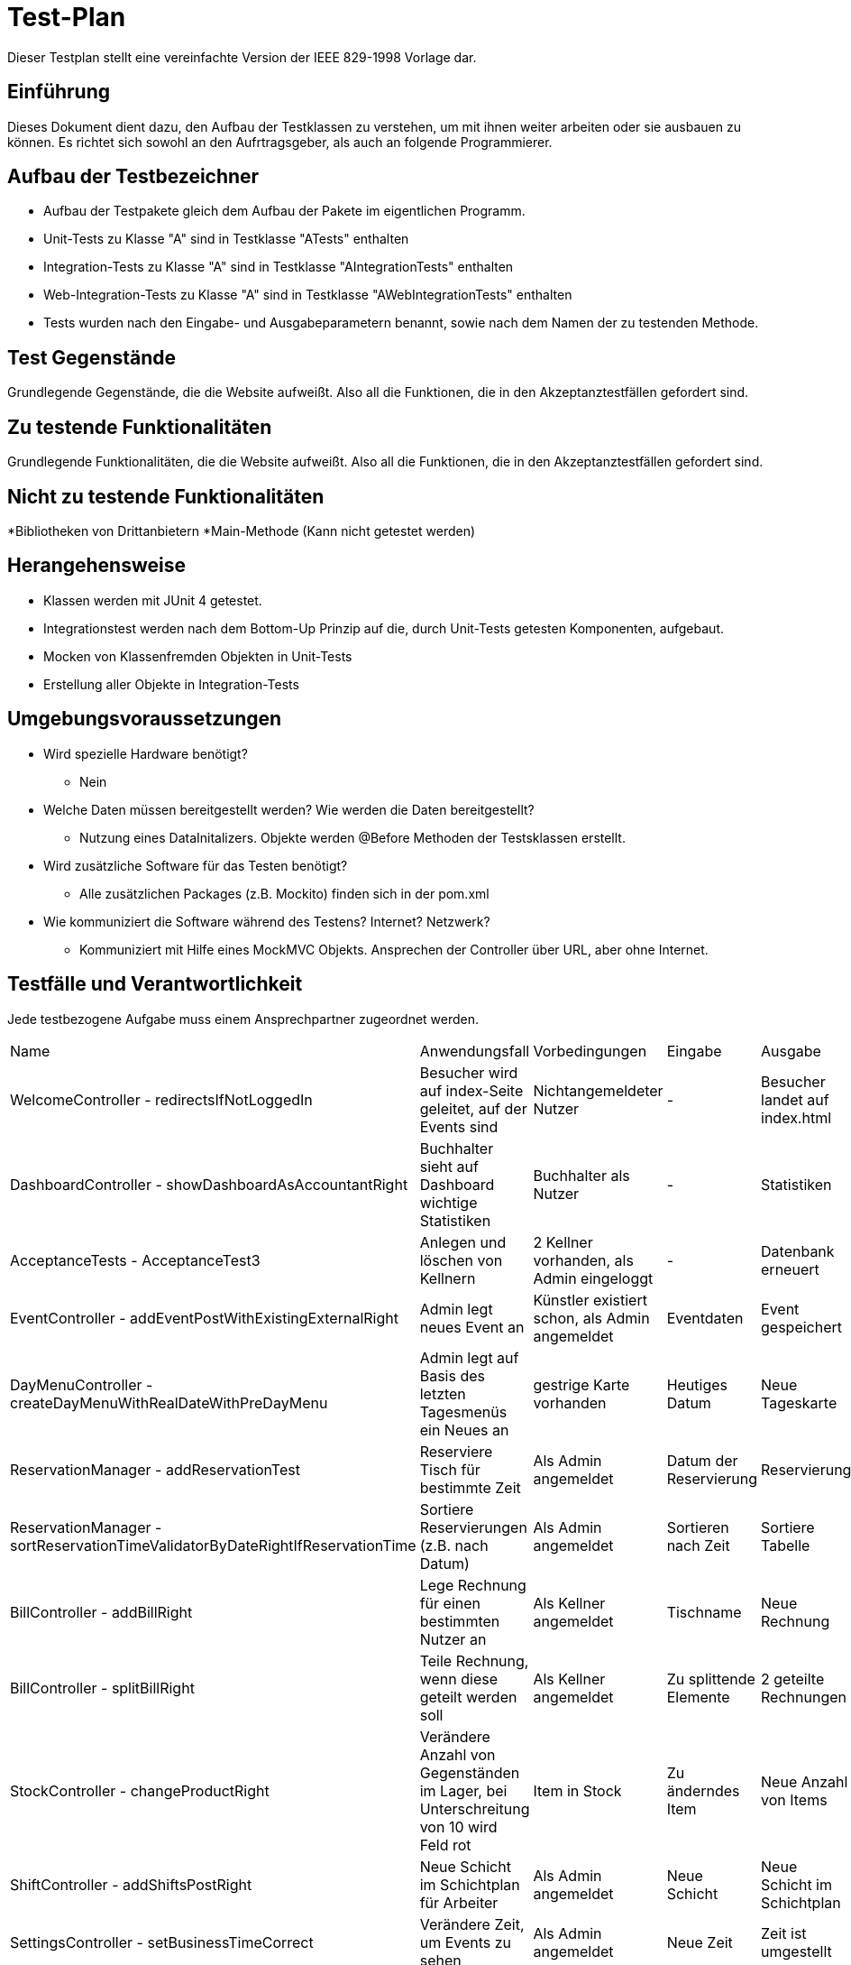 = Test-Plan

Dieser Testplan stellt eine vereinfachte Version der IEEE 829-1998 Vorlage dar.

== Einführung
Dieses Dokument dient dazu, den Aufbau der Testklassen zu verstehen, um mit ihnen weiter arbeiten oder sie ausbauen zu können. Es richtet sich sowohl an den Aufrtragsgeber, als auch an folgende Programmierer.

== Aufbau der Testbezeichner
* Aufbau der Testpakete gleich dem Aufbau der Pakete im eigentlichen Programm.
* Unit-Tests zu Klasse "A" sind in Testklasse "ATests" enthalten
* Integration-Tests zu Klasse "A" sind in Testklasse "AIntegrationTests" enthalten
* Web-Integration-Tests zu Klasse "A" sind in Testklasse "AWebIntegrationTests" enthalten
* Tests wurden nach den Eingabe- und Ausgabeparametern benannt, sowie nach dem Namen der zu testenden Methode.

== Test Gegenstände
Grundlegende Gegenstände, die die Website aufweißt. Also all die Funktionen, die in den Akzeptanztestfällen gefordert sind.

== Zu testende Funktionalitäten
Grundlegende Funktionalitäten, die die Website aufweißt. Also all die Funktionen, die in den Akzeptanztestfällen gefordert sind.

== Nicht zu testende Funktionalitäten
*Bibliotheken von Drittanbietern
*Main-Methode (Kann nicht getestet werden)

== Herangehensweise
* Klassen werden mit JUnit 4 getestet.
* Integrationstest werden nach dem Bottom-Up Prinzip auf die, durch Unit-Tests getesten Komponenten, aufgebaut.
* Mocken von Klassenfremden Objekten in Unit-Tests
* Erstellung aller Objekte in Integration-Tests

== Umgebungsvoraussetzungen
* Wird spezielle Hardware benötigt?
** Nein
* Welche Daten müssen bereitgestellt werden? Wie werden die Daten bereitgestellt?
** Nutzung eines DataInitalizers. Objekte werden @Before Methoden der Testsklassen erstellt.
* Wird zusätzliche Software für das Testen benötigt?
** Alle zusätzlichen Packages (z.B. Mockito) finden sich in der pom.xml
* Wie kommuniziert die Software während des Testens? Internet? Netzwerk?
** Kommuniziert mit Hilfe eines MockMVC Objekts. Ansprechen der Controller über URL, aber ohne Internet.

== Testfälle und Verantwortlichkeit
Jede testbezogene Aufgabe muss einem Ansprechpartner zugeordnet werden.

// See http://asciidoctor.org/docs/user-manual/#tables
[options="headers"]
|===
|Name |Anwendungsfall |Vorbedingungen |Eingabe |Ausgabe
|WelcomeController - redirectsIfNotLoggedIn |Besucher wird auf index-Seite geleitet, auf der Events sind              |Nichtangemeldeter Nutzer |- |Besucher landet auf index.html
|DashboardController - showDashboardAsAccountantRight |Buchhalter sieht auf Dashboard wichtige Statistiken |Buchhalter als Nutzer |- |Statistiken
|AcceptanceTests - AcceptanceTest3  |Anlegen und löschen von Kellnern              |2 Kellner vorhanden, als Admin eingeloggt             |-       |Datenbank erneuert
|EventController - addEventPostWithExistingExternalRight |Admin legt neues Event an |Künstler existiert schon, als Admin angemeldet |Eventdaten |Event gespeichert
|DayMenuController - createDayMenuWithRealDateWithPreDayMenu |Admin legt auf Basis des letzten Tagesmenüs ein Neues an |gestrige Karte vorhanden |Heutiges Datum |Neue Tageskarte
|ReservationManager - addReservationTest |Reserviere Tisch für bestimmte Zeit |Als Admin angemeldet |Datum der Reservierung |Reservierung
|ReservationManager - sortReservationTimeValidatorByDateRightIfReservationTime |Sortiere Reservierungen (z.B. nach Datum) |Als Admin angemeldet |Sortieren nach Zeit |Sortiere Tabelle
|BillController - addBillRight |Lege Rechnung für einen bestimmten Nutzer an |Als Kellner angemeldet |Tischname |Neue Rechnung
|BillController - splitBillRight |Teile Rechnung, wenn diese geteilt werden soll |Als Kellner angemeldet |Zu splittende Elemente |2 geteilte Rechnungen
|StockController - changeProductRight |Verändere Anzahl von Gegenständen im Lager, bei Unterschreitung von 10 wird Feld rot |Item in Stock |Zu änderndes Item |Neue Anzahl von Items
|ShiftController - addShiftsPostRight |Neue Schicht im  Schichtplan für Arbeiter |Als Admin angemeldet |Neue Schicht |Neue Schicht im Schichtplan
|SettingsController - setBusinessTimeCorrect |Verändere Zeit, um Events zu sehen |Als Admin angemeldet |Neue Zeit |Zeit ist umgestellt
|===
